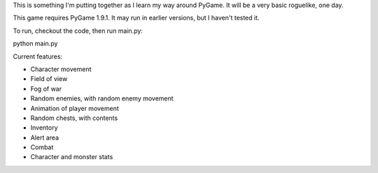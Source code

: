 This is something I'm putting together as I learn my way around PyGame. It will be a very basic roguelike, one day.

This game requires PyGame 1.9.1. It may run in earlier versions, but I haven't tested it.

To run, checkout the code, then run main.py::

python main.py

Current features:

* Character movement
* Field of view
* Fog of war
* Random enemies, with random enemy movement
* Animation of player movement
* Random chests, with contents
* Inventory
* Alert area
* Combat
* Character and monster stats
